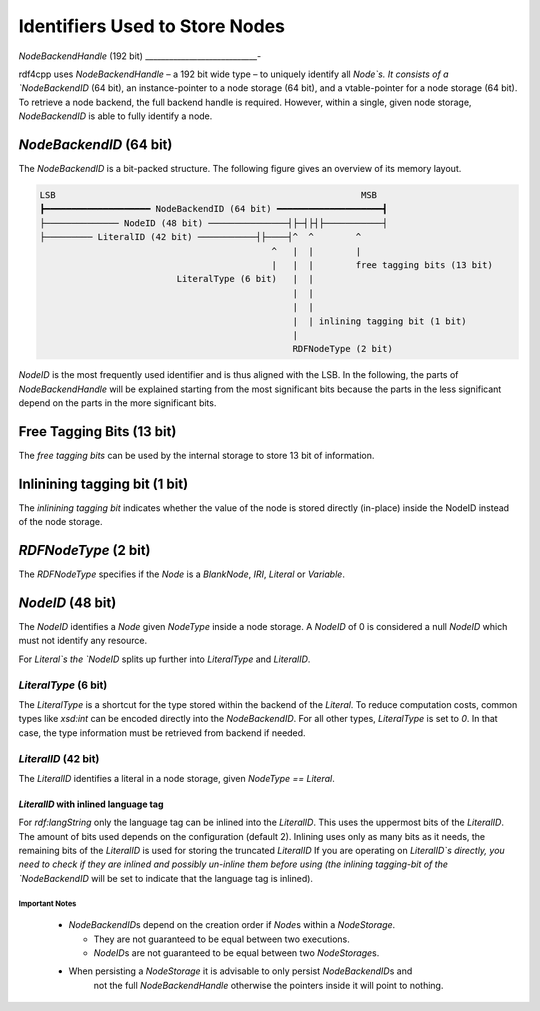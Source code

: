 Identifiers Used to Store Nodes
===============================

`NodeBackendHandle` (192 bit)
____________________________-

rdf4cpp uses `NodeBackendHandle` – a 192 bit wide type – to uniquely identify all `Node`s.
It consists of a `NodeBackendID` (64 bit), an instance-pointer to a node storage (64 bit),
and a vtable-pointer for a node storage (64 bit).
To retrieve a node backend, the full backend handle is required.
However, within a single, given node storage, `NodeBackendID` is able to fully identify a node.

`NodeBackendID` (64 bit)
------------------------
The `NodeBackendID` is a bit-packed structure.
The following figure gives an overview of its memory layout.

.. code-block:: none

    LSB                                                          MSB
    ┣━━━━━━━━━━━━━━━━━━━━ NodeBackendID (64 bit) ━━━━━━━━━━━━━━━━━━━━┫
    ├────────────── NodeID (48 bit) ───────────────┤├─┤├┤├───────────┤
    ├───────── LiteralID (42 bit) ───────────┤├────┤^  ^        ^
                                                ^   |  |        |
                                                |   |  |        free tagging bits (13 bit)
                              LiteralType (6 bit)   |  |
                                                    |  |
                                                    |  |
                                                    |  | inlining tagging bit (1 bit)
                                                    |
                                                    RDFNodeType (2 bit)

`NodeID` is the most frequently used identifier and is thus aligned with the LSB.
In the following, the parts of `NodeBackendHandle` will be explained starting from the most significant bits because the
parts in the less significant depend on the parts in the more significant bits.

Free Tagging Bits (13 bit)
-------------------------

The *free tagging bits* can be used by the internal storage to store 13 bit of information.

Inlinining tagging bit (1 bit)
------------------------------

The *inlinining tagging bit* indicates whether the value of the node is stored directly (in-place) inside the NodeID
instead of the node storage.

`RDFNodeType` (2 bit)
------------------

The `RDFNodeType` specifies if the `Node` is a `BlankNode`, `IRI`, `Literal` or `Variable`.

`NodeID` (48 bit)
-----------------

The `NodeID` identifies a `Node` given `NodeType` inside a node storage.
A `NodeID` of 0 is considered a null `NodeID` which must not identify any resource.

For `Literal`s the `NodeID` splits up further into `LiteralType` and `LiteralID`.

`LiteralType` (6 bit)
+++++++++++++++++++++

The `LiteralType` is a shortcut for the type stored within the backend of the `Literal`.
To reduce computation costs, common types like `xsd:int` can be encoded directly into the `NodeBackendID`.
For all other types, `LiteralType` is set to `0`.
In that case, the type information must be retrieved from backend if needed.

`LiteralID` (42 bit)
++++++++++++++++++++

The `LiteralID` identifies a literal in a node storage, given `NodeType == Literal`.

`LiteralID` with inlined language tag
~~~~~~~~~~~~~~~~~~~~~~~~~~~~~~~~~~~~~

For `rdf:langString` only the language tag can be inlined into the `LiteralID`.
This uses the uppermost bits of the `LiteralID`. The amount of bits used depends on the configuration (default 2).
Inlining uses only as many bits as it needs, the remaining bits of the `LiteralID` is used for storing the
truncated `LiteralID`
If you are operating on `LiteralID`s directly, you need to check if they are inlined and possibly un-inline them before
using (the inlining tagging-bit of the `NodeBackendID` will be set to indicate that the language tag is inlined).

Important Notes
_______________

 - `NodeBackendID`\s depend on the creation order if `Node`\s within
   a `NodeStorage`.

   - They are not guaranteed to be equal between two executions.
   - `NodeID`\s are not guaranteed to be equal between two `NodeStorage`\s.

 - When persisting a `NodeStorage` it is advisable to only persist `NodeBackendID`\s and
     not the full `NodeBackendHandle` otherwise the pointers inside it will point to nothing.